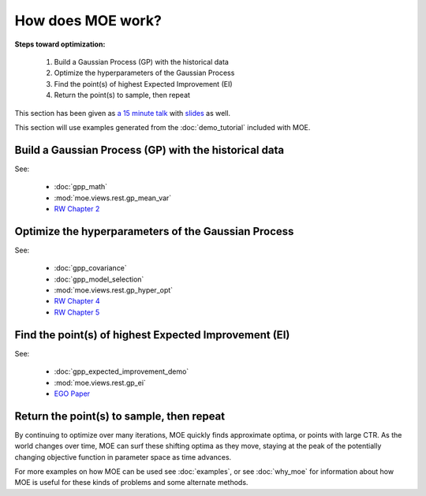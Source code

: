 How does MOE work?
==================

**Steps toward optimization:**

    #. Build a Gaussian Process (GP) with the historical data
    #. Optimize the hyperparameters of the Gaussian Process
    #. Find the point(s) of highest Expected Improvement (EI)
    #. Return the point(s) to sample, then repeat

This section has been given as `a 15 minute talk`_ with `slides`_ as well.

.. _a 15 minute talk: http://www.youtube.com/watch?v=qAN6iyYPbEE
.. _slides: http://www.slideshare.net/YelpEngineering/yelp-engineering-open-house-112013-optimally-learning-for-fun-and-profit

This section will use examples generated from the :doc:`demo_tutorial` included with MOE.

Build a Gaussian Process (GP) with the historical data
------------------------------------------------------

See:

    - :doc:`gpp_math`
    - :mod:`moe.views.rest.gp_mean_var`
    - `RW Chapter 2`_

Optimize the hyperparameters of the Gaussian Process
----------------------------------------------------

See:

    - :doc:`gpp_covariance`
    - :doc:`gpp_model_selection`
    - :mod:`moe.views.rest.gp_hyper_opt`
    - `RW Chapter 4`_
    - `RW Chapter 5`_

Find the point(s) of highest Expected Improvement (EI)
------------------------------------------------------

See:

    - :doc:`gpp_expected_improvement_demo`
    - :mod:`moe.views.rest.gp_ei`
    - `EGO Paper`_

Return the point(s) to sample, then repeat
------------------------------------------

By continuing to optimize over many iterations, MOE quickly finds approximate optima, or points with large CTR.  As the world changes over time, MOE can surf these shifting optima as they move, staying at the peak of the potentially changing objective function in parameter space as time advances.

.. image:: ../moe/static/img/moe_loop.png
    :align: center
    :alt: moe loop
    :scale: 100%

For more examples on how MOE can be used see :doc:`examples`, or see :doc:`why_moe` for information about how MOE is useful for these kinds of problems and some alternate methods.

.. _RW Chapter 2: http://www.gaussianprocess.org/gpml/chapters/RW2.pdf
.. _RW Chapter 4: http://www.gaussianprocess.org/gpml/chapters/RW4.pdf
.. _RW Chapter 5: http://www.gaussianprocess.org/gpml/chapters/RW5.pdf
.. _EGO Paper: http://www.ressources-actuarielles.net/EXT/ISFA/1226.nsf/0/f84f7ac703bf5862c12576d8002f5259/$FILE/Jones98.pdf
